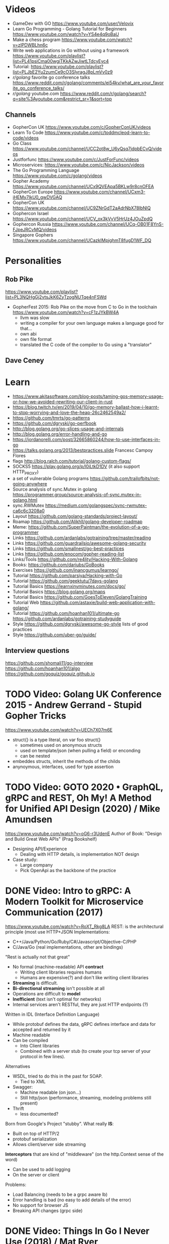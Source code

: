* Videos
- GameDev with GO https://www.youtube.com/user/Velovix
- Learn Go Programming - Golang Tutorial for Beginners
  https://www.youtube.com/watch?v=YS4e4q9oBaU
- Make a chess program https://www.youtube.com/watch?v=zlPDWBLhn6c
- Write web applications in Go without using a framework
  https://www.youtube.com/playlist?list=PL41psiCma00wgiTKkAZwJiwtLTdcyEyc4
- Tutorial: https://www.youtube.com/playlist?list=PLJbE2Yu2zumCe9cO3SIyragJ8pLmVv0z9
- /r/golang/ favorite go conference talks https://www.reddit.com/r/golang/comments/ei54kv/what_are_your_favorite_go_conference_talks/
- /r/golang/ youtube.com https://www.reddit.com/r/golang/search?q=site%3Ayoutube.com&restrict_sr=1&sort=top
** Channels
- GopherCon UK https://www.youtube.com/c/GopherConUK/videos
- Learn To Code https://www.youtube.com/c/toddmcleod-learn-to-code/videos
- Go Class https://www.youtube.com/channel/UCC2ot8w_U6yQsq7jdpbECvQ/videos
- Justforfunc https://www.youtube.com/c/JustForFunc/videos
- Microservices: https://www.youtube.com/c/NicJackson/videos
- The Go Programming Language https://www.youtube.com/c/golang/videos
- Gopher Academy https://www.youtube.com/channel/UCx9QVEApa5BKLw9r8cnOFEA
- GopherCon Europe https://www.youtube.com/channel/UCxm3-iHEMy7IkU0_gwDVGAQ
- GopherCon UK https://www.youtube.com/channel/UC9ZNrGdT2aAdrNbX78lbNlQ
- Gophercon Israel https://www.youtube.com/channel/UCV_ox3kVvV5HrUz4JOuZpdQ
- Gophercon Russia https://www.youtube.com/channel/UCq-OB01F8YnS-FJpeJRCvMQ/videos
- Singapore Gophers https://www.youtube.com/channel/UCazkIMpjghmT8fugD1WF_DQ
* Personalities
** Rob Pike
https://www.youtube.com/playlist?list=PL3NQHgGj2vtsJkK6ZyTzogNUTqe4nFSWd
- GopherFest 2015: Rob Pike on the move from C to Go in the toolchain
  https://www.youtube.com/watch?v=cF1zJYkBW4A
  - llvm was slow
  - writing a compiler for your own language makes a language good for that...
  - own abi
  - own file format
  - translated the C code of the compiler to Go using a "translator"
** Dave Ceney
* Learn
- https://www.akitasoftware.com/blog-posts/taming-gos-memory-usage-or-how-we-avoided-rewriting-our-client-in-rust
- https://blog.twitch.tv/en/2019/04/10/go-memory-ballast-how-i-learnt-to-stop-worrying-and-love-the-heap-26c2462549a2/
- https://github.com/tmrts/go-patterns
- https://github.com/dgryski/go-perfbook
- http://blog.golang.org/go-slices-usage-and-internals
- http://blog.golang.org/error-handling-and-go
- https://jordanorelli.com/post/32665860244/how-to-use-interfaces-in-go
- https://talks.golang.org/2013/bestpractices.slide  Francesc Campoy Flores
- flags http://blog.ralch.com/tutorial/golang-custom-flags/
- SOCKS5 https://play.golang.org/p/l0iLtkD1DV (it also support HTTP_PROXY)
- a set of vulnerable Golang programs https://github.com/trailofbits/not-going-anywhere
- Source analysis of sync.Mutex in golang https://programmer.group/source-analysis-of-sync.mutex-in-golang.html
- sync.RWMutex https://medium.com/golangspec/sync-rwmutex-ca6c6c3208a0
- Layout https://github.com/golang-standards/project-layout/
- Roamap https://github.com/Alikhll/golang-developer-roadmap
- Meme: https://github.com/SuperPaintman/the-evolution-of-a-go-programmer
- Links https://github.com/ardanlabs/gotraining/tree/master/reading
- Links https://github.com/guardrailsio/awesome-golang-security
- Links https://github.com/smallnest/go-best-practices
- Links https://github.com/enocom/gopher-reading-list
- Links/Tools https://github.com/re4lity/Hacking-With-Golang
- Books: https://github.com/dariubs/GoBooks
- Exercises https://github.com/inancgumus/learngo/
- Tutorial https://github.com/parsiya/Hacking-with-Go
- Tutorial https://github.com/geektutu/7days-golang
- Tutorial Basics https://learnxinyminutes.com/docs/go/
- Tutorial Basics https://blog.golang.org/maps
- Tutorial Basics https://github.com/GoesToEleven/GolangTraining
- Tutorial Web https://github.com/astaxie/build-web-application-with-golang/
- Tutorial https://github.com/hoanhan101/ultimate-go https://github.com/ardanlabs/gotraining-studyguide
- Style https://github.com/dgryski/awesome-go-style lists of good practices
- Style https://github.com/uber-go/guide/
** Interview questions
   https://github.com/shomali11/go-interview
   https://github.com/hoanhan101/algo
   https://github.com/goquiz/goquiz.github.io
* TODO Video: Golang UK Conference 2015 - Andrew Gerrand - Stupid Gopher Tricks
  https://www.youtube.com/watch?v=UECh7X07m6E
  - struct{} is a type literal, on var foo struct{}
    - sometimes used on anonymous structs
    - used on template/json (when pulling a field) or enconding
    - can be nested
  - embeddes structs, inherit the methods of the childs
  - anynoymous, interfaces, used for type assertion
* TODO Video: GOTO 2020 • GraphQL, gRPC and REST, Oh My! A Method for Unified API Design (2020) / Mike Amundsen
  https://www.youtube.com/watch?v=oG6-r3UdenE
  Author of Book: "Design and Build Great Web APIs" (Prag Bookshelf)
- Designing API/Experience
  - Dealing with HTTP details, is implementation NOT design
- Case study:
  - Large company
  - Pick OpenApi as the backbone of the practice
* DONE Video: Intro to gRPC: A Modern Toolkit for Microservice Communication (2017)
https://www.youtube.com/watch?v=RoXT_Rkg8LA
REST: is the architectural principle (most use HTTP+JSON
Implementations:
  - C++/Java/Python/Go/Ruby/C#/Javascript/Objective-C/PHP
  - C/Java/Go (real implementations, other are bindings)
"Rest is actually not that great"
  - No formal (machine-readable) API *contract*
    - Writing client libraries requires humans
    - Humans are expensive(?) and don't like writing client libraries
  - *Streaming* is difficult.
  - *Bi-directional streaming* isn't possible at all
  - Operations are difficult to *model*
  - *Inefficient* (text isn't optimal for networks)
  - Internal services aren't RESTful, they are just HTTP endpoints (?)
Written in IDL (Interface Definition Language)
  - While protobuf defines the data, gRPC defines interface and data for accepted and returned by it
  - Machine readable
  - Can be compiled
    - Into Client libraries
    - Combined with a server stub (to create your tcp server of your protocol in few lines).
Alternatives
  - WSDL, tried to do this in the past for SOAP.
    - Tied to XML
  - Swagger:
    - Machine readable (on json...)
    - Still http/json (performance, streaming, modeling problems still present)
  - Thrift
    - less documented?
Born from Google's Project "stubby".
What really *IS*:
  - Built on top of HTTP/2
  - protobuf serialization
  - Allows client/server side streaming
*Interceptors* that are kind of "middleware" (on the http.Context sense of the word)
  - Can be used to add logging
  - On the server or client
Problems:
  - Load Balancing (needs to be a grpc aware lb)
  - Error handling is bad (no easy to add details of the error)
  - No support for browser JS
  - Breaking API changes (grpc side)
* DONE Video: Things In Go I Never Use (2018) / Mat Ryer
  https://www.youtube.com/watch?v=5DVV36uqQ4E
  Author of "Go Programming Blueprints"
- Arrays
- http.Handler, insted use http.HandlerFunc. So no need to implement the Serve(),
                we just need a function that return a http.HandlerFunc
  Might get slower on initialization: but with *var init Sync.Once* it solves it
- Keywords: goto, fallthrough, else
  - *goto*, the code gets difficult to "see". "Ok", when small and local.
  - *else*, don't for glanceability
  - *new*, just *AThing{}* or *var thing Athing*
- Build-In Functions: cap, complex, imag, new, panic, real, print, println
  - *panic*, only panic to give a better panic(), like with an argument explaining what happned
* DONE Video: dotGo 2014 - John Graham-Cumming - I came for the easy concurrency I stayed for the easy composition
- Problem: identify if site is cloudflare or not (check NS)
  #+begin_src go
type lookup struct {
  name       string
  err        error
  cloudflare bool
}
  #+end_src
- Problem: score exit tor nodes and score them on *Project Honeypot*
  Reusing code above with interfaces.
  With the ~factory pattern~.
  #+begin_src go
type factory interface {
  make(line string) task
}
type task interface {
  process()
  print()
}

type lookupFactory struct {
}
func (f *lookupFactory) make(line string) task {
  return &lookup{name: line}
}

type lookup struct {
  name string
  err error
  cloudflare bool
}
func (l +lookup) process() {
  nss, err := net.LookupNS(l.name)
  if err != nil {
    l.err = err
  } else {
    for _, ns := range nss {
        if strings.HasSuffix(ns.Host, ".ns.cloudflare.com") {
          l.cloudflare = true
          break
        }
    }
  }
}
  #+end_src
* TODO Video: Practical Go: Real world advice for writing maintainable Go programs / Dave Cheney (2019)
  https://www.youtube.com/watch?v=gi7t6Pl9rxE
  https://dave.cheney.net/practical-go/presentations/qcon-china.html
- "Waterfall way of writting books" (how books are written?)
- Bryan Cantrill talk about operative systems (LINK??)
** Identifiers
- Names have an *oversized* impact in go
- consise
  descriptive, on vars "how" is used not "what" it has, on methods "what" it does not "how"
  predictable
- DO not short already short names, like oid to just o
- Avoid naming with:
  | do NOT                           | instead                           |
  |----------------------------------+-----------------------------------|
  | companiesMap map[string]*Company | companies map[string]*Company     |
  | config Config*                   | c Config* or conf *Config         |
  | config1 Config*, config2 Config* | original Config*, updated Config* |
  | context context.Context          | ctx context.Context               |
- "a" and "b" are usually names given to variables that are going to be compared
** Comments
"Good code has a lot comments, bad code requires a lot of comments" -- Dave Thomas (on The Pragmatic Programmer)
- Start writting the comment fo rthe function.
  - If you found an *and* while writing the function, it is doing 2 things, and needs refactoring.
- Comment exported symbols
  - NOT implementation of an interface
** Package Design
- "Your one word elevator pitch word to define your package"
- Unique (a name that needs a partner like, client and server, is likely not a good name)
1:18:32
* TODO Video: Will contracts replace interfaces? / Francesc Campoy (2019)
  https://www.youtube.com/watch?v=E75b9kuyRKw
  - Go has 2 types, abstract or concrete.
  - Interfaces
    - Canonical examples of interfaces are Reader/Writer with Read/Write methods.
    - They create a "set" of types
      - Can define an "union" interface of those interfaces
      - The ~empty interface~ interface{} "contains" all the types
    - You can translate some of the behaviour of something (an object in other languages)
        to an interface with methods associated.
      Like a Stack which has Pop, Push, Empty methods.
    - And then you have algoritms that can work with that interface.
    - However there are types that are not completely defined by JUST an interface. So it is
      kind of an incomplete idea.
    - "Return concrete types, accept interfaces"
  - Call Dispatch: f.Do()
  - Interception Points: when an interface is provided for a struct type, the methods
    of the interface are the interception points.
  - ~Implicit interface satisfaction~ no implements. Instead of import the type of the interface you can declare it
    locally. "give me something that can Eval() or Pop() ... etc"
* DONE Video: 7 common mistakes in Go and when to avoid them / Steve Francia (2015)
  https://www.youtube.com/watch?v=29LLRKIL_TI
  - Types can express State and Behavior
    - State = struct
    - Behavior = interface
  - (Below are translated as DO)
    1) Accept interfaces parameters:
        Example: instead of translated a buffer to .Bytes()
                 just send it and accept the interface as argument
    2) Use io.Reader, io.Writer
    3) Do not abuse broader interfaces, use the smaller for the job
    4) Methods vs Functions
       - functions do not depend of state or do not change it, same input same output.
         Can accept interfaces
       - method defines a behaviour of a type, depend of the state.
         Bound to a type.
    5) pointer vs value: shared access vs value copied
    6) Custom error: implement the interface when needed
    7) Know what is Safe and what is Unsafe
* Video: Golang University
  https://www.youtube.com/playlist?list=PLEcwzBXTPUE_5m_JaMXmGEFgduH8EsuTs
** 2016 - Mat Ryer - Idiomatic Go Tricks - Golang UK Conference
   - No empty lines
   - Line of sight: 1 indentation at most
     - Make the happy treturn the last statement if possible
   - Single method interfaces
     - Function type alternatives for single method interfaces (like HandlerFunc)
     - can also use them as a slice of interface
   - Log Blocks
     log.Println("----")
     defer log.Println("----")
   - return teardown functions as an argument
     - so it can be immediatly defer after assigment
   - You can check if a element implements an interface.
     #+begin_src go
                          // where v is an interface{}
     obj, ok := v.(Valid) // where Valid is an interface, that implements OK()
     if !ok {
       return nil // no OK method
     }
     #+end_src
   - Sometimes somebody elese provides the struct (and not the interface)
     - Make your own interface
   - We can leave the receiver part of a method empty, just specify the type
   - We can use channels as semaphores to limit the ammount of work.
** TODO 2019 - Dave Cheney - Clear is better than clever - GopherCon SG
   https://www.youtube.com/watch?v=NwEuRO_w8HE
   - Source code is the intermediate form, between the idea and what the machine does
   - Readability is subjective
   - Clarity != Readability
   - you can either use new() or &Thing{}
   - When you see something complicated, it should be complicated
     12:00
* TODO Video: Going Infinite, handling 1 millions websockets connections in Go / Eran Yanay
  https://www.youtube.com/watch?v=LI1YTFMi8W4
  https://github.com/eranyanay/1m-go-websockets
- First problem is not having long lived connections. (ignores keep alive?)

* TODO Tutorial: Learn go with tests
  https://github.com/quii/learn-go-with-tests
** Hello world
- Rules for "testing" package
  - files should be {file}_test.go
  - functions should be prefix TestSOMETHING()
  - functions only argument should be (t *testing.T)
- t.Errorf - formated output and fail test
  t.Run - Subtests
  t.Helper() - used by helper functions inside TestSOMETHING() to clean stacktrace
- Named return values are a thing, they create the var
- functions naming:
  - public functions start with CAPITAL letter
  - private functions start with a lowercase letter
   * TODO Tutorial: Effective Go
  https://golang.org/doc/effective_go.html
- "go fmt" uses tabs
- Unlike C, is OK return the address of a local variable (!
** Control structures
- if and switch accept an optional initialization statement like that of for
- break and continue statements take an optional label to identify what to break or continue
- for
  - Go's for has no comma operator
  - ++ and -- are statements not expressions.
  - for pos, char := range "ANUTF8STRING"
    works and steps over each unicode code points
- switch
  - do not need to be constants
  - if no expression, it switches true, so if-else-if-else chain is possible ina switch
  - cases can be comma separated
  - case or default
** Functions
- named result parameters: get zeroed and if return has not args they are returned
- defer: runs just before function returns, arguments are evaluated when defer executes not when call executes (immediatly)
** Data
*** New(T) allocates a zeroed pointer of type *T, often ready to use.
    but different than a mere var
  #+begin_src
  p := new(SyncedBuffer)  // type *SyncedBuffer
  var v SyncedBuffer      // type  SyncedBuffer
  #+end_src
*** when just New() isn't enough a constructor is provided, which calls New()
    and initiializes the struct with some values.
*** Composite Literal
  - Can be used for arrays, slices and maps.
    [4]string
    []string
    map[int]string
  #+begin_src go
  a := [...]string    {Enone: "no error", Eio: "Eio", Einval: "invalid argument"}
  s := []string       {Enone: "no error", Eio: "Eio", Einval: "invalid argument"}
  m := map[int]string {Enone: "no error", Eio: "Eio", Einval: "invalid argument"}
  #+end_src
  - On a map, for a constructor
  #+begin_src go
    f := new(File)
    f.fd = fd
    f.name = name
    f.dirinfo = nil
    f.nepipe = 0
    return f

    File{fd, name, nil, 0}
    return &F

    return &File{fd, name, nil, 0}

    return &File{fd: fd, name: name}

    new(File) .. is the same as .. &File{} .. which is a .. *File
  #+end_src
*** make(T,...)
  - for slices, maps and channels
  - returns a not zeroed value of type T (not *T)
*** arrays (building blocks for slices)
  - arrays are values, you assign the whole thing
    - or pass to a function a copy the whole thing not a reference
  - [10]int and [20]int are different datatypes
*** slices
  - cap() returns the max length or capacity it might have
  - Slices hold references to an underlying array,
      and if you assign one slice to another, both refer to the same array.
  - If a function takes a slice argument,
      changes it makes to the elements of the slice will be visible to the caller.
  - However, the metadata (structure holding the pointer, length and capacity) is passed
      by value. So we need to return the slice again.
*** 2d slices...
*** Maps
  - Like slices, maps hold references to an underlying data structure.
     If you pass a map to a function that changes the contents of the map,
     the changes will be visible in the caller.
  - An attempt to fetch a map value with a key that is not present in the map
     will return the zero value for the type of the entries in the map.
  - Indexing also returns a second boolean value if is or isn't on the map.
  - delete(Map, Key)
*** Printing
  - fmt.Print() fmt.Println() accept multiple args and print default format
  - fmt.Print(), adds space between each
  - fmt.Println(), adds space between each IF an arg is not a string, and adds newlin
  - fmt.FPrint.. functions prints to a buffer (an object that implements the io.Writer interface)
  - Format
    -  %d format prints based on the type (uint/int)
    -  %v prints the default...what fmt.Print() will show
    - %+v prints with struct field names
    - %#v prints in full Go syntax
    -  %q quotes string or []byte
          creates a rune from integer or rune
    - %#q backquotes
    -  %x hexa
    -  %x spaced hexa
    -  %T type
  - to change the default printing define, *T is more effective to use than T for structs
      func (t *T) String() string
  - We write ...v after v in the nested call to Sprintln to tell the compiler
      to treat v as a list of arguments; otherwise it would just pass v
      as a single slice argument.
  - There is also ...T for a variadic number of arguments of type T
*** Append
  - You can't actually write a function in Go where the type T is determined by the caller.
** Initialization
- Constants
  - Defined at compile time.
  - Either: numbers, charachters, strings or booleans.
- init() function on each file, to verify or repair correctness of the program state.
    packages initialization >
** Interfaces and other types
- Interfaces
  - if something can do this, then it can be used here.
  - Interfaces with only one or two methods are common in Go code
  - A type can implement multiple interfaces.
  - For instance, a collection can be sorted by the routines in package sort if it implements
    - sort.Interface
      - Len()
      - Less(i, j int) bool
      - Swap(i, j int)
- Convertions
  - It's an idiom in Go programs to convert the type of an expression to access a different set of methods. 
** DONE Blank _ Identifier
#+begin_src go
_, err := os.Stat(path) // 1. on multiple assignment
var _ = fmt.Println // 2. To silence, unused imports
_ = fd              // 2. To silence, unsused variables
import _ "net/http/pprof" // 3. To import for his side-effects
// 4. to check at compile time that a type satisfies an interface
//    Only when there are no static conversion already present in the code (rare).
//    Global declaration.
var _ json.Marshaler = (*RawMessage)(nil)
#+end_src
** Embedding
- Interface embedding:
  - Only interfaces can be embedded within interfaces
* DONE Tutorial: Clean Go Code (Lasse Martin Jakobsen)
https://github.com/Pungyeon/clean-go-article
- AWS re:Invent 2017: Embracing Change without Breaking the World (DEV319) https://www.youtube.com/watch?v=kJq81Y7OEx4
  Golang Scopes https://idiallo.com/blog/golang-scopes
- Ensure readability, estability and maintainability of the codebase
s topic, as well as a talk:
- About choosing between a closure or an interface
  https://dave.cheney.net/2016/11/13/do-not-fear-first-class-functions
  https://www.youtube.com/watch?v=5buaPyJ0XeQ&t=9s
  https://www.youtube.com/watch?v=5IKcPMJXkKs
** Preface: Why Write Clean Code?
> "We don't read code, we decode it -- Peter Siebel"
- ...homogenous code id more important than having complete expressive *freedom*
** Introduction to Clean Code
- TDD: short dev cycles, invites to question *functionality* and *purpose*
  1. Write (or execute) a test
  2. If the test fails, make it pass
  3. Refactor your code accordingly
  4. Repeat
*** Naming conventions
  - Comments:
    - goftm, all public variables and functions should be annotated
    - "tutorial comments" are useless in production code
    - "Document ~why~, not how -- Venkat Subramaniam (Agile advocate)"
  - Functions:
    - "The more specific the function, the more general its name"
      Start with a very broad and short function name. Run() Parse()
    - IMO, Part of the OO that is loss, (sometimes) is translated into names (less than in C tho)
  - Variables:
    - Opposite to functions: should be named from more to less specific, the deeper we go into nested scopes.
    - Do NOT name your variables the same as the type
      "You shouldn't name your variables after their types for the same reason you wouldn't name your pets 'dog' or 'cat' -- Dave Cheney"
    - Do NOT mix short and long variable names inconsistently
*** Cleaning Functions
- Function length
  "How small should a function be? Smaller than that! -- Robert C. Martin"
  - Code comprehension > Code deduplication
  - Avoid *Indentation hell*
  - TIP: if the *value, err :=* pattern id repeated more than once in a function
- Function Signatures
  - IT should contain one or two input parameters. Might be three.
  - Use and "Options" struct instead
*** Variable Scope
- Global variables are problematic and don't belong in clean code
- Non-Global variables with a large scope can cause problems (too).
  - Instead of expanding the mutable scope, we can just return a new value.
  - Variable shadowing can creep when doing ~:=~ inside a block, that (re)declares the variable
  - OK DUDE
    "Developers need to take responsibility for their own code rather than blaming these issues on the variable
     declaration syntax of a particular language like Go."
*** Variable Declaration
- Declare the variables as close to their usage as possible
  - Avoid C-style declaration first
- Make constructors for channels, that make() and start the consumption
  - Alternatively
    - wrap the channel in a struct, making the channel private
    - make a newNAME()
    - make a Send()
** Clean Go
*** Return Values
- Returning defined errors
  - Do NOT rely on the *magic string* provided on errors.New() to compare
    Make it global (4Head)
- Return default values.
  Like a global empty struct of the type needed.
- Returning Dynamic Errors
  - When there context details to be returned
  - Create a new interface:
    #+begin_src go
type ErrorDetails interface {
  Error() string
  Type()  string
}

type errDetails struct {
  errtype error
  details interface{}
}
func NewErrorDetails(err error, details ...interface{}) ErrorDetails {
  return &errDetails{
    errtype: er,
    details: details,
  }
}
func (err *errDetails) Error() string {
  return fmt.Sprintf("%v: %v", err.errtype, err.details)
}
func (err *errDetails) Type() error {
  return err.errtype
}

NewErrorDetails(
  ErrItemNotFound,
  fmt.Sprintf("could not find item with id: %s", id))
.Error()
.Type()
    #+end_src
*** Nil Values
- Try to not return nil values
- Avoid access to potential unitialized values with getters
*** Pointers in Go
- Pointer mutability
- Scope/Mutability:
  - When passing pointers as an input parameter of a function,
     we are expanding the scope of the variable whose data is being pointed to.
  - Same with returning pointers, we leak scope.
  - Common Go constructores are still fine
    They keep the scope the same.
*** Closures Are Function Pointers
- We can use closure to partially overcome the lack of generics
  - Making it easier to add functionality without affecting other parts of the code.
  - Keeping the arguments of the closure small (1?) helps to decouple later
- Sometimes there is a choice between using a closure or an interface
*** Interfaces in Go
- Java or C#, intefaces are explicit
- In Go being implicit, it can be difficult to see which intefaces are implemented by a struct (aka ~contract fulfillment~)
  - Resulting in interfaces with few methods (to make it easy to identify satisfying types)
  - Or creating constructors that return an interface1, along with code to implement the interface1
  - Or we can check by asserting that the interface is fullfilled
    #+begin_src go
   var _ io.Writer = &NullWriter{}
    #+end_src
  - Or interface embedding in a struct field.
    "An interface method in Go is essentially a function pointer".
    Embedded interfaces:
    - are always public.
    - You can partially overwrite interface methods
    Some argue that interface embedding is good for mocking (implement just what you need for testing)
- Struct embedding, helps introduce new functionality quickly (clean code)
- You should be able to accept and *interface argument* but return a *specific type*
TODO: NewDocument() is missing a user argument for NewMetadata
*** The Empty interface{}
Type reflection or Type Casting
- An alternative developers use for the lack of *generics*
  - A way to accept all the types for argument
    - In print() family of functions
    - Or in .Decode() (in json package)
- In general avoid directly dealing with interface{},
  write wrappers (Get, Put) for the type you want (like when using tinyKV package)
* Book: Cloud Native Go
  Repo: https://github.com/cloudnativego/
** 9 Building Web Application with Go
   https://github.com/cloudnativego/web-application/3
   - Serve static resources, where /assets/ is the directory where the static files are
     PathPrefix("/").Handler(http.FileServer(http.Dir(webroot+"/assets/")))
   - We can add later other .HandlerFunc() for other paths
   - Cases when a AJAX based rendering might not be the best solution:
     - You want a JS variable with the username of the currently logged user
     - Or other cookie data you want to be on HTML before JS loads
   - ~text/template~ package
     t := template.Must(template.ParseFiles("./a/path/index.html"))
     t.Execute(w, data) // Where data is a instance of a user defined struct, with `json:` tags
   - ~r.Form~ is part of the http.Response
     1) run r.ParseForm()
     2) k,v range on r.Form, which is a map[string][]string
*** Cookies:
   - Never store confidential or sensitive information on them.
   - Most store a randomly generated ID
   - ~net/http~ defines the Cookie struct
     http.SetCookie(w, &cookie)
     r.Cookie("acookie")
* Book: Get Programming with Go (Manning)
Code: https://github.com/nathany/get-programming-with-go
** 5 State and behavior
*** DONE 21 A little Structure
- For things that go together (ex: latitude and longitude)
- New structs can either:
  #+begin_src go
  var curiosity struct {
    lat  float64
    long float64
  }
  // OR
  type location struct {
    lat  float64
    long float64
  }
  var curiosity location
  #+end_src
- ~Composite literals~
  location{lat: 1.3, long: 231.4}
  location{1.3, 231.4}
- Copied on :=
- ~Struct tags~ are the comments that go right of struct fields
*** DONE 22 GO's got no class
- Attaching methods to structures (types)
- Struct constructors are idiomatic
  func newLocation(lat, long coordinate) location {}
  func newLocationDMS()..
  func newLocationDD()..
- Sometimes just New(), if the package name is self descriptive
*** DONE 23 Composition
- "In OO, objects are *composed* of smaller objects in the same way."
- Behavior:
  On ~inheritence~, you create hierarchies. Which can be tricky to think about and change.
  On ~composition~, you create methods and associate them to each "class".
  Example: classifing animals by families *VS* creating attributes (walk, swim, nursing) and attach it to each animal
- State:
  ~Composition~ also takes place on structures.
   Break down a dispair structure into smaller ones. And combine them.
- Forwarding methods:
  // Naive
  type report struct {
    sol         int
    temperature temperature
    location    location
  }
  func (r report) avg() celsius {
    return r.temperature.avg()
  }
  ~Struct embedding~: makes all methods/subfields accessible from the main
                      the fields still exists
  type report struct {
    sol int
    temperature
    location
  }
  ~Name Collision~, compiler warns ONLY on ambiguous usage
*** DONE 24 Interfaces
- ~Interfaces~ A way to express an ~abstract~ concept, a *Writer*. In place of a ~concrete~ thing.
   A common behavior shared between "things".
- declaring var t with an *interface type*
  #+begin_src go
  var t interface {
      talk() string
  }
  #+end_src
  ~Polimorphysm~ The var can be (re)assigned anything, which type satisfies the interface.
- declaring a named *interface type*, usually ended with ~-er~, like fmt.Stringer
  #+begin_src go
  type talker interface {
      talk() string
  }
  #+end_src
  - They can be used anywhere a type is used.
- Interfaces work along with ~structure embedding~.
  Regular functions that take the interface, would take structure embedded ones.
     (unlike with just using methods).
- Interfaces in go are *satisfied implicitly*.
  We don't need to explicitly say that a struct would satisfy our own interface.
- ~Interface embedding~ is a thing, like with io.ReadWriter
  They save some typing, but not much else.
- Try to keep interface small
** 6 Down the gopher hole
*** DONE 26 A few pointers
- A ~Pointer~ is a variable that points to the address of another variable.
- ~Maps~ are pointers in disguise, no need to dereference on a function arg
  ~Slices~ are, in part, pointers to elements on an array.
           A pointer to a slice is only needed when modifing the cap/length/offset.
           Though, it might been better return a new slice.
- & address operator, can't take addresses of literal strings, number or booleans
- * dereference operator, also used in pointer types (like *int)
  can be assigned: *adminpoint = "new admin"
- ~Automatic dereferencing~
  - struct fields
  - array indexes
- Unlike C:
  - Arrays and pointers are different types altogether
  - GO avoids potential unsafe operations with pointers
    a *int pointer can only point to a memory position where there is a int
  - parameters are ALWAYS passed by value, pointers enable ~mutation~
- Methods who have a *pointer receiver* (mutable), can be sent from a struct or a pointer
  #+begin_src go
  func (p *person) book (){
     p.foo += 1
  }
  p1 := person{}  // struct
  p2 := &person{} // pointer
  p1.book()
  p2.book()
  #+end_src
* Book: Go in practice (Manning)
** 4.1
- errors.New
  fmt.Errorf
- Sometimes, when returning a meaningful non-nil value we can ignore the error check
- Custom error types
  - When we need to return more than a string
  - packages can export errors (errors.New) instances that can be ~err ==~
  - Custom error, to add more data to the error
     #+begin_src go
type ParseError struct {
    Message    string,
    Line, Char int
}
func (p *ParseError) Error() string {
   format := "%s on Line %d, Char %d"
   return fmt.Sprintf(format, p.Message, p.Line, p.Char)
}
  #+end_src
  - Default interface
     #+begin_src go
type error interface {
    Error() string
}
     #+end_src
- panics
  - unwind the stack
  - if unhandled unwind the whole stack
  - signature is ~panic(interface{})~
* Book: Black Hat Go (nostarch)
  https://github.com/blackhat-go/bhg/
** Chapter 5 DNS
- with "net" package you can't set the resolver or run deep inspection (? on the result
- RR interface doesn't have methods to get the response IP
- to get the IP from a RR struct we use *type assertion* to create the data
- you can "cheat " and let the *flag* package handle/get all the args even the non-optionals as optionals, by then adding a check if not provided
* Book: The Go Programming Language (Addison)
Code: https://github.com/adonovan/gopl.io/
** DONE 6 Methods
*** Method Declaration
- ~Method receiver~, is the extra parameter from a regular function definition.
- ~Selector~, is the obj.MethodName alone
- No special *self* name being used
- Methods and (struct) Fields inhabit the same namespace
- Can define methods on slices, if they are declared a type.
*** Methods with a Pointer Receiver
For methods that need to update the receiver, or the variable is too big to copy.
- CONVENTION: if a method of the type has a pointer receiver, all should use point receiver
  - If any method has ~*T~ avoid copying instances of ~T~
  - Unless the type is a pointer (slice/map)
- ~receiver parameter~ what the method declares (p Point) func ...
  ~receiver argument~  what the method receives Point{1,2}
- Method calls:
  - Same type of receiver arg and receiver param
  - Receiver arg is ~T~ and receiver param is ~*T~ (implicit &)
  - Receiver arg is ~*T~ and receiver param is ~T~ (implicit *)
- Receiver can accept nil (empty maps/slices)
*** Structure Embedding
- Embedding != Subclassing
- Language facilities:
  - Field access: I can access the fields of the embedded struct directly
  - Method access/promotion: can access methods of the embedded struct directly
  - No Inheritance: I still can't use it inplace of the embedded
- Works with pointers to a named type on the ~anonymous field~ (aka "child")
- Works with unnamed struct types too
*** Method Values and Expressions
**** Method Values
distanceP = p.Distance
Is a function that bind the method to a specific receiver.
- You can ~select~ the method, bind it, and use it later
- sometimes we can shorter code
  #+begin_src go
  time.AfterFunc(10 * time.Second, func() { r.Launch() })
  time.AfterFunc(10 * time.Second, r.Launch)
  #+end_src
**** Method Expression
distance = Point.Distance (or (*Point).Distance )
Is a function where the first argument is the receiver.
Can be useful when the value can be a choice between many others.
#+begin_src go
if add {
    op = Point.Add
} else {
    op = Point.Sub
}
...
op(p[0], offset)
#+end_src

*** Example: Bit Vector for set operations
instead of using map[T]bool
Bit-vector: uses a slice of unsigned integer,
            each bit represents a element present
- bytes.Buffer, is often used in String() methods
  buf.WriteByte()
  fmt.Fprintf(&buf,,)
- while declaring String(), for ~*T~ won't make it for ~T~
  use & accordingly
- binary operators:
  << (binary left shift), &(binary and), |= (bitwise inclusive or and assignment)
*** Encapsulation
aka getters and setters
- The unit of encapsulation is the ~package~
- We encapsulate on a struct, even if it is ONE field
** 7 Interfaces
*** 7.1 Interfaces as contracts
    Definitions: abstract type, implictly implemented
    An interface is contract, of what the type can do.
    Some cannot be expressed by the language and is detailed in the comments of the interface.
~substitutability~ of a type that satisfies the interface for another.
*** 7.2 Interface Types
    Inteface embedding
*** 7.3 Interface Satisfaction
- <TYPE> "is a" <INTERFACE>, when type satisfies the interface
- Only the methods revealed by the interface type may be called, even if the concrete type has others.
- ~empty interface~ interface{}, we can assign it anything, but we can't do nothing with it directly (see shadowing)
- I can create interfaces as I need them, some might refer to common properties (getter methods)
- *Documenting and asserting* the relationship between a type and intefaces it satisfies
  var _ io.Writer = (*bytes.Buffer)(nil)
*** 7.4 Parsing Flags with flag.Value
fmt.Sscanf - to read in put in format
- flag.Value is an interface
  #+begin_src go
  package flag
  type Value interface {
      String()    string // value to stdout
      Set(string) error  // stdin to value
  }
#+end_src
- Satisfying it, 1) wraping it on a struct
#+begin_src go
type celsiusFlag struct { Celsius }

func (f *celsiusFlag) Set(s string) error {...}

func CelciusFlag(name string, value Celsius, usage string) *Celsius {
    f := celsiusFlag{value}
    flag.CommandLine.Var(&f, name, usage) // Adds the flag
    return &f.Celsius
}
#+end_src
*** 7.5 Interface Values
The potential to *panic*
- Two components:
  - A concrete type (dynamic type)
  - A value of that type (dynamic value)
- Zero value for an interface is both nil, a ~nil interface value~
  - restored when one assigns nil to the interface variabe
- If the value is not comparable (slices, map) comparisons between interface values wil panic
- makes an impact on *nil*, when passes as an argument it will go from nil interface to:
  - The Type can be the interface one, while
  - The Value is nil
  - Which is != of a plain *nil*
*** 7.6 Sorting with sort.Interface
tabwriter.Write
#+begin_src go
package sort // provides inplace sorting
type Interface interface {
    Len() int
    Less(i, j int) bool // i,j are indices
    Swap(i, j int)
}
#+end_src
- Satisfied by providing ALL the methods for the type to satisfy
  #+begin_src go
  type StringSlice []string
  fun (p StringSlice) Len() { return len(p) }
  #+end_src
- A sort of a slice of pointers to struct runs faster (faster swap)
  than a slice of structs.
- To sort for each field of the struct,
  I need to create separate types that satisfy the interface
- sort.Reverse
  it uses a non-exported type (reverse) that embeds sort.Interface and
        changes the Less() by swapping the arguments
- sort.Sort(sort.Reverse(byArtist(tracks)))
- Custom sorts
  - wrapping the tracks and a function to sort on a struct
    then instantiation on the sort, where we define it with a *lambda*
    #+begin_src go
   sort.Sort(customSort{tracks, func(x, y *Track) book {
       if x.Title != y.Title {
         return x.Title < y.Title
       }
       if x.Year != y.Year {
         return x.Year < y.Year
       }
       if x.Length != y.Length {
         return x.Length < y.Length
       }
       return false
   }})
    #+end_src
*** 7.7 The http.Handler Interface
#+begin_src go
package http

type Handler interface {
  ServeHTTP(w ResponseWriter, r *Request)
}

func ListenAndServe(addres string, h Handler) error
#+end_src
- To satisfy we create a type, which can or can't hold data
  - We can switch on req.URL.Path on the ServeHTTP() method
- ServMux(), a Server Multiplexer, collects several http.handler(s) into one http.handler
  * Either, we register the handlers, ~mux.Handle()~ passing the url path AND the method to handle the path
    - Wrapped in http.HandlerFunc() which is a type conversion, of a type which is a function that satisfies http.Handler
      aka an *adapter*
      - A function type that has methods and satisfies an interface (!!!!)
      #+begin_src go
      package http
      type HandlerFunc func(w ResposeWriter, r *Request)
      func (f HandlerFunc) ServeHTTP(w ResponseWriter, r *Request) {
         f(w,r)
      }
      #+end_src
  * Or briefly, ~mux.HandleFunc(PATH, METHOD)~
  * Or more briefly, use the DefaultServerMux
- Each handle in a new goroutine
*** 7.8 The error Interface
- fmt.Errorf() calls errors.New()
  - given every time it creates a new one, there no 2 errors ==
#+begin_src go
type error interface {
  Error() string
}
#+end_src
- syscall.Errno(2) creates a error of type syscall.Errno which satisfies Error()
*** TODO 7.9 Example: Expression Evaluator
*** 7.15 A few Words of Advice
- "Interfaces are *only* needed when there are two or more
   concrete types that must be dealt with ina uniform way."
- Exception being when the interface and the (single only) type can't be on the same package.
- ~ask only for what you need~, rule of thumb for interface design
* Book: Network Programming with Go (nostarch)
** Introduction
- Writing network software using Go's *Asynchronous* features
- Emphasis on security
- TCP, UDP, Unix Socket
  Application-level protocols (http, http/2, TLS)
  Fob, JSON, protocol buffers, gRPC
** 1 An Overview of Networked Systems
*** Choosing a Network Topology
- Organization of nodes in a network
  * point-to-point: o-o
  * daisy chain:    o-o-o-o, a series of point-to-point with "hops" between 2 separated nodes
  * bus: common network link, common on wireless, everyone sees everything
  * ring: was used on some fiber-optic deployments, single direction
  * star: there is a central node, individual point-to-point connections
  * mesh: every node is fully connected to every other node
- Hybrid topologies are more common: star-ring, star-bus
*** Bandwidth vs. Latency
- CDN, Caching
- Go's concurrency to minimize server-side blocking of the response.
*** OSI: The Open Systems Interconnection Reference Model
Software application
7) Application (http)
6) Presentation (encryption, decoding)
5) Session (connection life cycle?)
4) Transport (tcp, udp)
3) Network (ip)
2) Data Link/Logical link control/Media Access control (mac) (error correction, common in wireless)
1) Physical (bit to electric/optical signal)
Physical transmission media
**** Payloads
Payload=Message Body=SDU=Service Data Unit
Layer4: TCP Payloads=Segments=Datagrams
Layer3: IP Payloads=Packet
Layer2: Frame (containing MAC and FCS, frame check sequence)
*** The TCP/IP Model
Software Application
- Application (7,6,5) (http,ftp,smtp,dhcp,dns)
- Transport (4)
- Internet/Network (3) (ip,bgp,icmp,igmp,ipsec)
- Link (2,1) (arp)
Physical Transmission Media

SLIP or PPP, were part of serial connections to the ISP.
No link layer protocol.
** 8 Writting HTTP Clients
URL = Uniform Resourse Locator
scheme://authority/path?query=abc&d=1#fragment
- Methods
  POST: for new data
  PUT: for updates
  PATCH: partial changes
  CONNECT: to request an *HTTP tunneling*
  TRACE: to echo what you send (test tampering?) (bad for XST)
- Response codes:h
  3XX-It needs further action from the client
  4XX-Error with the request
  5XX-Server side error
  304 Not Modified, works with the ETag header
  404 Not Found, sometimes as a ~glomar response~, not confirming or dening the resource exists or not
  426 Upgrade Required, when it needs to update to TLS before accessing the resource
- Versions:
  HTTP/1.0: requires separate TCP connections for different requests
  HTTP/1.1: ~keepalive~ allows different request in the same TCP connection
  HTTP/2  : allows server to push resources to the client.
- Go automatically consumes the Response headers, but leaves the body unread
  until is consumed or the connection closed.
- To reuse the connection you need to consume the body, which also happens when you .close() the body
- Default HTTP client has no timeout.
  context.WithTimeout()
  context.WithCancel() - and usin a timer time.AfterFunc()
- Disable reuse:
  req.Close = true
- Server must explicitly drain the request body before closing it.
- MIME: Multipupose Internet Mail Extension
  "mime/multipart" package
  Allows to send "field data" (key-values) or "form field"
  Sets a boundary for the date and sent on header Content-Type:
** 9 Building HTTP Services
- Client
  - We should get used to close the body
  #+begin_src go
  _ = resp.Body.Close()
  #+end_src
- In Go, a webservice relies on:
  - Handlers
  - Middleware: changes the handlers behavior or perform aux tasks (logging, authentication or access control)
  - Multiplexer
- Bare bones server implementation creates srv as a http.Server{} struct and then does:
  - net.Listen()
  - srv.Serve(listener)
  - srv.Close() - abruptly closes the server
*** http.Server{} timeouts
  - IdleTimeout: timout of how long keep the connection open (keepalive)
  - ReadHeaderTimeout: timout reading request headers (not body)
  - ReadTimeout: time the client has to send both header and body (ReadDeadLine of tcp socket)
  - WriteTimeout: time it has the client to read the server reply (WriteDeadLine of tcp socket)
*** TLS
    .Serve(l)
    .ServeTLS(l,CERT,KEY)
*** Handlers
  http.HandlerFunc(
     func(w http.ResponseWrite, r *http.Request) {...})
  - Usually we ignore any potential (response) write error
    - We can keep track however of the frequency they occur.
  - Drain and close the request body. http.Server{} only close it by default. So closing here is optional.
    #+begin_src go
    // Inside a Handler
    defer func(r io.ReadCloser) {
        _, _ = io.Copy(ioutil.Discard, r)
        _    = r.Close()
    }(r.Body)
    #+end_src
  - Use ~html/template~ package to escape HTML code, especially when part of the data comes from client.
  - To inject additional resources (than the request and response), like a database connection.
    - Use a *closure*:
    #+begin_src go
    dbHandler = func(db *sql.Db) http.Handler {
        return http.HandlerFunc(
            func(w http.Response, r *http.Request) {
                err := db.Ping()
            }
        )
    }
    #+end_src
    - Or add a field to the struct/type that satisfies the http.Handler interface
*** Testing with *net/http/httptest* package
  - httptest.NewRequest() will panic instead of throwing an error
    - unlike http.NewRequest
  - httptest.NewRecorder() returns a pointer to httptest.ResponseRecorder
     - use the .Result() method to return a pointer to http.Response
  - Pass the request/recorder to the Handler
  - Go assumes a 200 response if you write the body, before explicitly sending a header.
    - use http.Error(w, BODY, ERRORCODE)
*** Middleware
    - func(http.Handler) http.Handler
    - To inspect/act on the request.
      To add headers to the response
      Collect metrics
      Control access
    - If you find yourself writing the same handler, might be you can rewrite it as a middleware
    - This works by closuring the next handler
    - is NOT recommended performing many tasks on a single middleware
    - http.TimeoutHandler, middleware that sets an internal timer for the given duration. Returns 503 if timeout.
*** Multiplexers
    - The http.ServeMux multiplexer is a http.Handler that routes the incoming request into the proper Handler
    - You can drain and close the connection directly to the mux
      There is no harm in drain a close a previously drain and closed request
    - Subtree (/a/path/) vs absolute path (/another/path)
      Go will try to match the absolute path, if not matches, will add a / and try to match and 301 to it
* Book: Distributed Services with Go (Pragmatic Bookshelf) Travis Jefferey
Source: https://pragprog.com/titles/tjgo/distributed-services-with-go/
Source: https://github.com/travisjeffery/proglog
- Author: Works at Confluence (kafka)
  https://twitter.com/travisjeffery
  https://travisjeffery.com/
  https://github.com/travisjeffery/jocko/
- Book uses code from Hashicorp's *Serf* and *Raft* packages
  Studied from Consul source code.
- "Designing data intense applications" by Martin Kleppman
  Covers data structures and algorithms for distributed services, abstractly.
** Chapter 1: Let's Go
- On C, author was bugged by the lack of modules
- Author's project *Jocko*, and implementation of Kafka in Go
- JSON over HTTP, most common APIs on the web.
  - For internal web APIs, might use *protobuf/gRPC* for features not provided by it.
    Like type checking and versioning. (performance?)
- $ go mod init github.com/travisjeffery/proglog
  $ ls
  go.mod
- ~internal/server/log.go~ (package server)
  With the append log datastructure and basic .Append() .Read() methods
- Each JSON/HTTP handler should
  1. *Unmarshall* the JSON request into a struct
  2. *Run* the endpoint logic with the request
  3. *Marshal* and write that result to the response
  If handlers become much more complicated, move code out
- ~internal/server/http.go~ (package server)
  - Uses https://github.com/gorilla/mux
    Like http.ServMux, mux.Router implements http.Handler but provides easier ways to match different things on the URI
  - The producer and consumer handler code
- ~cmd/server/main.go~ (package main)
   - just .NewHTTPserver() and .ListenAndServe()
- encoding/json package encodes []byte as a base64 string
** Chapter 2: Structure with Protocol Buffers
- For internal APIs (with control of the clients)
  * Guarentees type-safety
  * Prevents schema-violations (across several microservices/teams)
  * Enables fast serialization (six times faster than JSON)
  * Offers backward compatibility
  * Language agnosticism
- From a .proto file you generate/compile to .go code
  #+begin_src
  syntax = "proto3"
  package twitter;
  message Tweet {
    string message = 1
  }
  #+end_src
- *protoc* is the compiler binary name
- Go convention is to put the .proto files on the *api/v1* directory
  - Using the *repeated* protobuf keyword to describe the slice of Records
  - You assign an "unique field number" to each field of the Message
- History: gogoprobuf was a fork of googles runtime to run protobuf, later replaced with Go API (APIv2)
- $ go get google.golang.org/protobuf/...@v1.25.0
  $ protoc api/v1/*.proto --go_out=. --go_opt=source_relative --proto_path=.
- Use a ~Makefile~
- You will end up creating *interfaces*, to handle the *getters* you get from the autogenerated code
  Or you will end up writting plugins for the protobuf generator (like to generate setters?)
** Chapter 3: Write a Log Package
- Other names:
  * write-ahead logs
  * transaction logs
  * commit logs
- Examples: ext journal, postgres WAL, raft append logs, Redux logs (?
- "Logs not only holds the latest state, but all states that have existed."
- Some implemetations split logs into *segments*, 1 active one.
  The index part of the logs can be *memory-map*
- Name convention:
  * Record: the data stored in our log.
  * Store: the file we store records in.
  * Index: the file we store index entries in.
  * Segment: the abstraction that ties a *store* and an *index* together.
  * Log: the abstraction that ties all the *segments* together.
*** internal/log/store.go
  - creates the filestorage abstraction struct
  - .Append()
    We write to the buffered writer instead of directly to the file
    to reduce the number of system calls and improve performance.
  - .Read()
    Call to .Flush() to clear the write buffer
    make() buffers to read from, in the memory stack
    We read directly from disk with s.File.ReadAt()
    We enc.Uint64 to get it from a read []byte
  - .ReadAt(), wrapper over .File.ReadAt() that calls buf.Flush()
  - .Close(),  wrapper over .File.Close() that cals to buf.Flush()
  - ~internal/log/store_test.go~
    Uses https://github.com/stretchr/testify for require.NoError() require.Equal()
    ioutil.TempFile(os.TempDir(), "some_extra_stuff")
*** internal/log/index.go
  Uses https://github.com/tysonmote/gommap to use the gommap.MMap
  - Once memory mapped we can't resize it, so we grow/os.Truncate() the file before mapping it.
  - .Close() syncs the mmap and file, and truncates back the file
  - NewIndex() reads and maps the index file, growing it before hand
  - .Read(in) (out, pos, error), *enc.Uint32(src)*
  - .Write(off, pos) *appends* off and pos to the index, *enc.PutUint32(dst,src)*
  - ~internal/log/index_test.go~
*** internal/log/config.go
  - Place for the Config struct
*** internal/log/segment.go
  Integrates both the *store* and *log* part
  newSegment()
  .Append(record *api.Record) protobuf marshalled the entry into the store
  .Read(uint64) (*api.Record, error) argument is used to lookup into the index which returns a position on the .store.Read()
  .IsMaxed() bool
  .Remove(), calls .Close() AND removes the assoc index and store from disk
  .Close(), closes both index and store
  .nearestMultiple(uint64, uint64) uint64
  - ~internal/log/segment_test.go~
    ioutil.Tempdir()
    os.RemoveAll()
*** internal/log/log.go
- Has a sync.RWMutex
- Manages the list of segments.
- Has an active segment, and a slice of segments
- NewLog()
- .setup(), reads all files names and gets the base offsets from it.
          , it creates the segments from them.
- .Append(*api.Record) (uint64, error), appends to the current segment, check if maxed to create a new segment
- .Read(offset uint64) (*api.Record, error), finds the segment where the offset falls in, s.Read(offset)
- .Close() error, closes every segment
- .Remove() error, .Close() and nukes it all os.RemoveAll(l.Dir)
- .Reset() error, .Reset() and .setup()
- .LowestOffset() (uint64, error), baseOffset from the [0] segment
  .HighestOffset() (uint64, error), nextOffset from the last segment
- .Truncate(lowest uint64) error, drops segments that are higher nextOffset than lowest
- .Reader() io.Reader, retuns a io.MultiReader, from each segment store, wrapped on a struct to make sure we read all the file using .ReadAt()
  - io.MultiReader is a concatenation of all input readers. After which it returns EOF.
- .newSegment(uint64) error, calls newSegment(), appends to the list, and makes it the active one
- ~internal/log/log_test.go~
  - uses t.Run(), ran under a loop of map[string]fn(*testing.T,*Log)
** Chapter 4: Serve Requests with gRPC
"A high performance, open source universal RPC framework"
https://www.grpc.io/
https://github.com/grpc-ecosystem
https://github.com/grpc-ecosystem/go-grpc-middleware
- "The best tool for serving request across distributed services."
  - Maintains these for both client and servers, for free
    - Compatibility
    - Performance
- Requests/Responses/Models/Serialization is type checked
- ~internal/~ packages are magical packages in Go that can only be imported by nearby code.
   code in /a/b/c/internal/d/e/f can be imported from /a/b/c, but not from /a/b/g
*** Goals when building a service
  - Simplicity: Abstract no-business logic away, while still having control. Express>gRPC>Rails
  - Maintainability: for backwards compatibility, the easiest is to *version* and *run* multiple instances of your API.
  - Security
  - Ease of use: type system will tell users when they do something wrong.
  - Performance
  - Scalability: Load balancing is possible.
    - thich client-side lb
    - proxy lb
    - look-aside lb
    - service mesh
*** Defining a gRPC service: is essentially a group of related RPC *endpoints*
  - Adding this on the previous ~.proto~ file
    #+begin_src
  service Log {
    rpc Consume(ConsumeRequest)              returns (ConsumeResponse) {}
    rpc Produce(ProduceRequest)              returns (ProduceResponse) {}
    rpc ConsumeStream(ConsumeRequest)        returns (stream ConsumeResponse) {}
    rpc ProduceStream(stream ProduceRequest) returns (stream ProduceResponse) {}
  }
  message ProduceRequest {
    Record record = 1;
  }
  message ProduceResponse {
    uint64 offset = 1;
  }
  message ConsumeRequest {
    uint64 offset = 1;
  }
  message ConsumeResponse {
    Record record = 2;
  }
  #+end_src
  - Compile
    $ go get google.golang.org/grpc@v1.32.0
    $ go get google.golang.org/grpc/cmd/protoc-gen-go-grpc@v1.0.0
    $ protoc api/v1/*.proto --go_out=. --go-grpc_out=. --go_opt=paths=source_relative --go-grpc_opt=paths=source_relative --proto_path=.
*** internal/server/server.go
- We need a struct whose methods match the service definition in your .proto
#+begin_src go
package server
import (
    "context"
    api "github.com/travisjeffery/proglog/api/v1"
    "google.golang.org/grpc"
)
type Config struct {
    CommitLog CommitLog
}
var _ api.LogServer = (*grpcServer)(nil)
type grpcServer struct {
    api.UnimplementedLogServer
    *Configp
}
func newgrpcServer(config *Config) (srv *grpcServer, err error) {
    srv = &grpcServer{
        Config: config,
    }
    return srv, nil
}
#+end_src
#+begin_src go
func (s *grpcServer) Produce(ctx context.Context, req *api.ProduceRequest) (*api.ProduceResponse, error) {
    offset, err := s.CommitLog.Append(req.Record)
    if err != nil {
        return nl, err
    }
    return &api.ProduceResponse{Offset: offset}, nil
}
func (s *grpcServer) Consume(ctx context.Context, req *api.ConsumeRequest) (*api.ConsumeResponse, error) {
    record, err := s.CommitLog.Read(req.Offset)
    if err != nil {
        return nil, err
    }
    return &api.ConsumeResponse{Response: record}, nil
}
#+end_src
#+begin_src go
func (s *grpcServer) ProduceStream(stream api.Log_ProduceStreamServer) error {
    for {
        req, err := stream.Recv()
        if err != nil {
            return err
        }
        res, err := s.Produce(stream.Context(), req)
        if err != nil {
            return err
        }
        if err = stream.Send(res); err != nil {
            return err
        }
    }
}
func (s *grpcServer) ConsumeStream(req *api.ConsumeRequest, stream api.Log_ConsumeStreamServer) error {
    for {
        select {
           case <-stream.Context().Done():
               return nil
           default:
               res, err := s.Consume(stream.Context(), req)
               switch err.(type) {
                   case nil:
                   case api.ErrOfsetOutOfRange:
                        continue
                   default:
                        return err
               }
        }
    }
}
#+end_src
* Book: Go Programming Blueprints
** 6 - Exposing data and functionality through a RESTful data web service API
*** Context
   - *context* To share data between different handlers/middleware in a request
   - every http.Request comes with a context.Context, accesible through .Context()
   - Simple usage
   #+begin_src go
   ctx := context.WithValue(r.Context(), "key", "value")
   Handler.ServeHTTP(w, r.WithContext(ctx))
   #+end_src
   - Using private types for the key
     #+begin_src go
     type contextKey struct {
       name string
     }
     var contextKeyAPIKey = &contextKey{"api-key"}
     func APIKey(ctx context.Context) (string, bool) {
       key, ok := ctx.Value(contextKeyAPIKey).(string)
       return key, ok
     }
     #+end_src
*** Tags
    - Since we can put multiple structure tags, we can have different *views* over the same *model* (the struct)
      Example: json and bson (for mongo)
** 8 - Filesystem Backup
- With interfaces, we can export an *instance* of the type, without exporting the *type* itself
   #+begin_src go
package backup

type Archiver interface {
  Archive(src, dest string) error
}
type zipper struct{}
var ZIP Archiver = (*zipper)(nil)// We export ZIP, which satisfies Archiver
 #+end_src
- Writing a string into a Writer:
  - io.WriteString()
  - fmt.Fprintf()
- Passing around errors, can help on *error recovery* OR passing the problem to something else.
- To associate *data* to each interface (ex: extension name string) we can add a func to the interface,
  that returns said data, and each implementation will have to define it.
- log.Fatal(), same as print to sterr and os.exit(1)
- we can use a *defer* on main, to return an error if the program failed
  #+begin_src go
func main() {
  var fatalErr error
  defer func() {
    if fatalErr != nil {
      flag.PrintDefaults()
      log.Fatalln(fatalErr)
    }
  }()
  // ...
}
  #+end_src
* DONE Article: I want off Mr. Golang's Wild Ride
Source: https://fasterthanli.me/articles/i-want-off-mr-golangs-wild-ride
- Lack of generics, makes problems impossible to model accurately,
  falling back into ~reflection~
- Default error handling is *wonky* (even with 3rd party that adds context or stacktraces)
- DWARF: debugging information on shared libraries
- "When you make something simple, you move complexity elsewhere"
- GO and NodeJS handling of cross platform permissions is made up (on windows)
  https://nodejs.org/api/fs.html#fs_class_fs_stats
  - A call to Chmod() on windows just flips the windows readonly flag
  - "A language with a more involved type system, and better designed libraries
     could avoid that pitfall"
- In Rust we get a ~Result<>~, so we don't get some invalid/unitialized/null
  In Go is up to us to test the value of *err* returned by the function
- In Rust we have a type Path, that can have non utf-8 contents
  In Go we have strings, which are byte slices
  - We might silenty fail to read some files, since some characters might be non-printable
- In Rust having ~Option<>~ allow us to differentiate
  Path separator on Go, can't distinguish between not having a path separator and having it
- "We can look at *what* we're manipulating just by looking at its type"
- Types don't cost anything at runtime, everything ends up inlined anyway.
- In rust permissions are not unix based, so they are more crossplatform (1 bit readonly)
  - Unix type permissions are available on PermissionsExt
- In go there are build constraints in comments
  // +build: !windows
- "The Go way is to half-ass things"
- "The Go way is to patch things up until they sorta kinda work, in the name of simplicity."
** Lots of little things
- net/http, timeouts:
  - request timeout VS whole connection timeouts
  - Both don't account if the request has been accepted but no data has been send.
    Might be important on POST request.
  - https://github.com/getlantern/idletiming solves above
  - left-pad incident https://qz.com/646467/how-one-programmer-broke-the-internet-by-deleting-a-tiny-piece-of-code/
  - golang monotonic clock breaking change, time.Now returns 2 different values if called twice?
    https://github.com/golang/go/issues/12914
** Parting words
"It constantly takes *power* away from its users, reserving it for itself."
"It constantly lies about how complicated real-world systems are, and optimize for the *90%* case, ignoring correctness."
"Everything looks simple on the surface, but nothing is."
* DONE Article: Shrink your Go binaries with this one weird trick
https://blog.filippo.io/shrink-your-go-binaries-with-this-one-weird-trick/
- binwalk: can plot the entropy of a file to know how well it can compress
  -E https://github.com/ReFirmLabs/binwalk/wiki/Usage#-e---entropy
- executable packer
  https://upx.github.io/
  $ upx --brute FILENAME
- removes the DWARF tables, nothe the annotations for stacktraces
  $ GOOS=linux go build -ldflags="-s -w"
* DONE Article: Go is not an easy language
https://www.arp242.net/go-easy.html
Simple syntax.
Simple semantics.
Doint useful stull is not always easy.
Arg1: Some basic slice operations are complex. And some might be unintuite more costly.
      Slice Tricks: https://github.com/golang/go/wiki/SliceTricks
Arg2: While primitives are there, the patterns that put them together are up to us.
* DONE Article: Channel Axioms (Dave Cheney)
- A send      to a nil channel blocks forever
- A receive from a nil channel blocks forever
- A send      to a closed channel panics
- A receive from a closed channel returns the zero value immediatly
* DONE Article: Why Discord is switching from Go to Rust (Jesse Howarth?)
- Uses: client video encoding, Elixir NIFs
- Go Service to be rewritten:
  - Every few minutes large latency/cpu spikes, due
    1) it's memory model: memory is not freed immediatly
    2) garbage collector: needs to scan the whole memory
  - Go will force a garbage collection run every 2 minutes at minimum
    https://github.com/golang/go/blob/895b7c85addfffe19b66d8ca71c31799d6e55990/src/runtime/proc.go#L4481-L4486
  - Service did not borrow or free big ammounts of memory
  - Data Structure: one instance per channel, per user
    - LRU cache, millons of users in each cache
      - Cassandra cluster backed
- Memory managment in Rust: no gc, ownership means it will free it when no needed
- Async Rust: at the time (<2020) async was only available on nightly
- Implementation: it was a deep dive write performant (to their scale) code in Go
  - Changing ot a BTreeMap instead of a HashMap
  - Swapping to a metrics library that used concurrency
* DONE Article: Go is Google's language, not ours (2019)
- Claim: A community made package manager was dropped in favor of one made by the core team.
  - https://peter.bourgon.org/blog/2018/07/27/a-response-about-dep-and-vgo.html
    https://research.swtch.com/vgo
* DONE Article: Ten Reasons Why I Don't Like Golang
1) Using letter capitalization for private and public visibility.
   Problem: Compiler can't identify class from variable name.
            Constants are lowercase.
   #+begin_src go
   type user struct {
   }
   func main(){
     var user *user
     user = &user{} // panic!
   }
   #+end_src
2) Structs implicity implement interfaces.
   Problem: No guarantee that the "contract" (detailed on the comments of the interface)
            is fullfilled.
3) Uses multiple values to return errors.
   Problem: easy to forget, nothing on the idiom enforces that the returned values are valid.
4) Convention over configuration
   Examples: somefile_linux.go, init()
5) Easy to end up with several identically-named identifiers.
6) Is difficult to autogenerate code (?)
7) No Ternary Operator.
8) Clumsy sort.Interface
   Problem: boilerplate code increase with each new types you want to compare with little to no re-usability.
            Casting also looks like a function call.
9) No version or vendoring support (circa 2016)
10) No generics.
    Problem: 3rd party libraries (ab)use of interface{}
11) append() "might" do an implace replacement, or not
    Problem: compiler used to not warn for not assigning the append()
* DONE Article: Down the Golang nil Rabbit Hole (2021)
Scenario: doing integration test with https://github.com/houseabsolute/detest
- Go has multiple "types" of nil. Both typed and untyped nil variables.
- reflect.ValueOf(nil) returns an invalid nil (untyped nil?)
         .IsValid()
         .IsNil()
         .Type()
- Sometimes, Go types the untyped nil, if it goes through a function argument typed.
- Sometimes, it won't type the untyped nil. If it goes through a function argument interface.
- Other Languages
  + *strict* in Perl
  + *Option<T>* in Rust
* DONE Article: Golang: Don't be afraid of Makefiles (2017)
https://sohlich.github.io/post/go_makefile/
- Go commands: build, clean, test, get
- Makefile commands:
  - deps, to go get the deps (or use the -u flag???)
  - clean, to go clean and rm -f the build
  - crossbuild with flags: CGO_ENABLED=0 GOOS=linux GOARCH=amd64
  - dockerbuild: when C libraries interaction is needed for building or a particular go version, "docker run", with volume and worker dir setup accordingly
- From the HN comments
  - use ~:=~ to immediatly expand the variable
  - use ~;~ to avoid tabs and oneline the command
* DONE Article: How to Write Go Code
https://golang.org/doc/code
>=1.13
- Package = Directory
  Module  = Collection of related Packages
  Repository = 1 Module (usually)
- Creating a new program
  #+begin_src shell
  $ mkdir hello
  $ cd hello
    $ go mod init example.com/user/hello
  $ cat go.mod
  module example.com/user/hello
  go 1.16
    $ go install example.com/user/hello
      go install .
      go install
    $ go init
  #+end_src
- Adding a new package within the module/repo, does NOT involve *go mod* or *go.mod*
- For new external packages required by your code
  $ go mod tidy # adds missing module requirements (require statements with his version)
- Clean all downloades modules
  $ go clean -modcache

